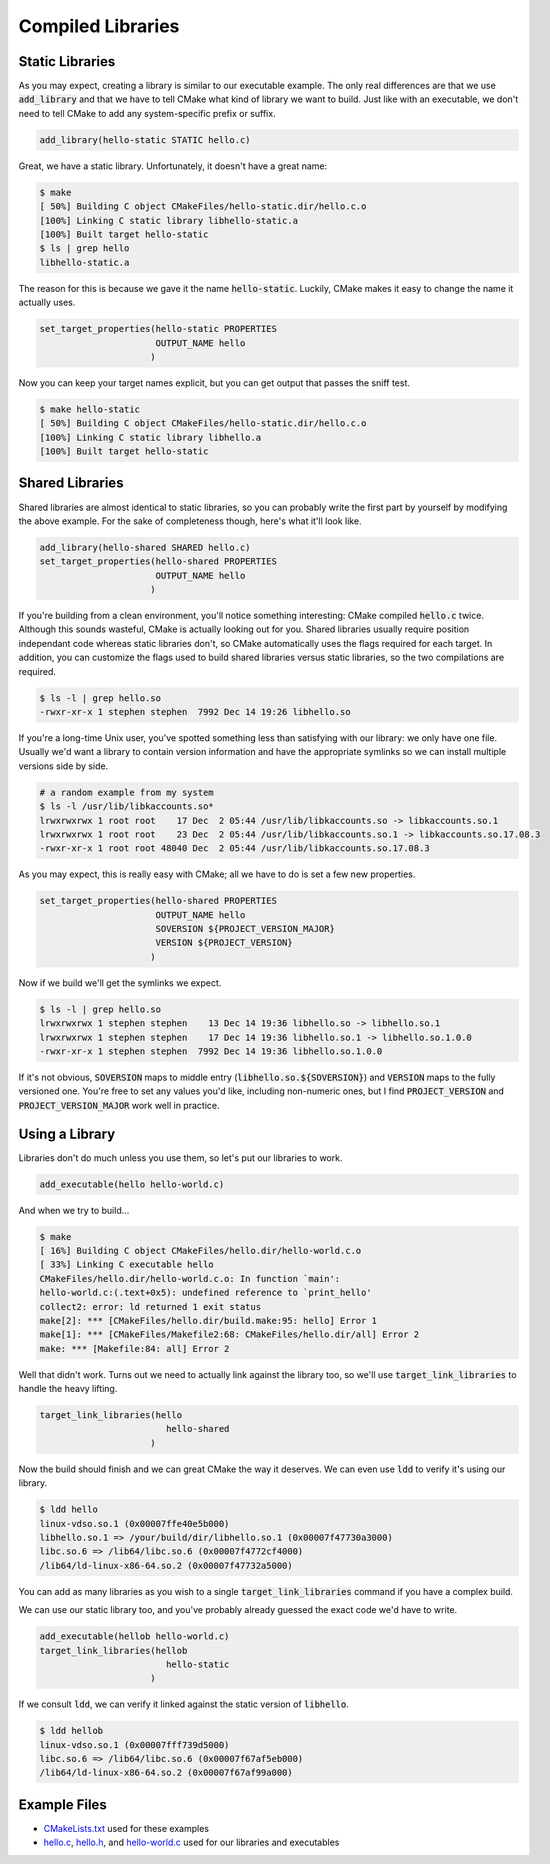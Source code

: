 Compiled Libraries
==================

Static Libraries
----------------
As you may expect, creating a library is similar to our executable example.
The only real differences are that we use :code:`add_library` and that we have
to tell CMake what kind of library we want to build.  Just like with an
executable, we don't need to tell CMake to add any system-specific prefix or
suffix.

.. code:: CMake

  add_library(hello-static STATIC hello.c)

Great, we have a static library.  Unfortunately, it doesn't have a great name:

.. code::

  $ make
  [ 50%] Building C object CMakeFiles/hello-static.dir/hello.c.o
  [100%] Linking C static library libhello-static.a
  [100%] Built target hello-static
  $ ls | grep hello
  libhello-static.a

The reason for this is because we gave it the name :code:`hello-static`.
Luckily, CMake makes it easy to change the name it actually uses.

.. code:: CMake

  set_target_properties(hello-static PROPERTIES
                        OUTPUT_NAME hello
                       )

Now you can keep your target names explicit, but you can get output that passes
the sniff test.

.. code::

  $ make hello-static
  [ 50%] Building C object CMakeFiles/hello-static.dir/hello.c.o
  [100%] Linking C static library libhello.a
  [100%] Built target hello-static


Shared Libraries
----------------
Shared libraries are almost identical to static libraries, so you can probably
write the first part by yourself by modifying the above example.  For the sake
of completeness though, here's what it'll look like.

.. code:: CMake

  add_library(hello-shared SHARED hello.c)
  set_target_properties(hello-shared PROPERTIES
                        OUTPUT_NAME hello
                       )

If you're building from a clean environment, you'll notice something
interesting: CMake compiled :code:`hello.c` twice.  Although this sounds
wasteful, CMake is actually looking out for you.  Shared libraries usually
require position independant code whereas static libraries don't, so CMake
automatically uses the flags required for each target.  In addition, you can
customize the flags used to build shared libraries versus static libraries, so
the two compilations are required.

.. code::

  $ ls -l | grep hello.so
  -rwxr-xr-x 1 stephen stephen  7992 Dec 14 19:26 libhello.so

If you're a long-time Unix user, you've spotted something less than satisfying
with our library: we only have one file.  Usually we'd want a library to
contain version information and have the appropriate symlinks so we can install
multiple versions side by side.

.. code::

  # a random example from my system
  $ ls -l /usr/lib/libkaccounts.so*
  lrwxrwxrwx 1 root root    17 Dec  2 05:44 /usr/lib/libkaccounts.so -> libkaccounts.so.1
  lrwxrwxrwx 1 root root    23 Dec  2 05:44 /usr/lib/libkaccounts.so.1 -> libkaccounts.so.17.08.3
  -rwxr-xr-x 1 root root 48040 Dec  2 05:44 /usr/lib/libkaccounts.so.17.08.3

As you may expect, this is really easy with CMake; all we have to do is set a
few new properties.

.. code:: CMake

  set_target_properties(hello-shared PROPERTIES
                        OUTPUT_NAME hello
                        SOVERSION ${PROJECT_VERSION_MAJOR}
                        VERSION ${PROJECT_VERSION}
                       )

Now if we build we'll get the symlinks we expect.

.. code::

  $ ls -l | grep hello.so
  lrwxrwxrwx 1 stephen stephen    13 Dec 14 19:36 libhello.so -> libhello.so.1
  lrwxrwxrwx 1 stephen stephen    17 Dec 14 19:36 libhello.so.1 -> libhello.so.1.0.0
  -rwxr-xr-x 1 stephen stephen  7992 Dec 14 19:36 libhello.so.1.0.0

If it's not obvious, :code:`SOVERSION` maps to middle entry
(:code:`libhello.so.${SOVERSION}`) and :code:`VERSION` maps to the fully
versioned one.  You're free to set any values you'd like, including
non-numeric ones, but I find :code:`PROJECT_VERSION` and
:code:`PROJECT_VERSION_MAJOR` work well in practice.


Using a Library
---------------
Libraries don't do much unless you use them, so let's put our libraries to work.

.. code:: CMake

  add_executable(hello hello-world.c)

And when we try to build...

.. code::

  $ make
  [ 16%] Building C object CMakeFiles/hello.dir/hello-world.c.o
  [ 33%] Linking C executable hello
  CMakeFiles/hello.dir/hello-world.c.o: In function `main':
  hello-world.c:(.text+0x5): undefined reference to `print_hello'
  collect2: error: ld returned 1 exit status
  make[2]: *** [CMakeFiles/hello.dir/build.make:95: hello] Error 1
  make[1]: *** [CMakeFiles/Makefile2:68: CMakeFiles/hello.dir/all] Error 2
  make: *** [Makefile:84: all] Error 2

Well that didn't work.  Turns out we need to actually link against the library
too, so we'll use :code:`target_link_libraries` to handle the heavy lifting.

.. code:: CMake

  target_link_libraries(hello
                          hello-shared
                       )

Now the build should finish and we can great CMake the way it deserves.  We can
even use :code:`ldd` to verify it's using our library.

.. code::

  $ ldd hello
  linux-vdso.so.1 (0x00007ffe40e5b000)
  libhello.so.1 => /your/build/dir/libhello.so.1 (0x00007f47730a3000)
  libc.so.6 => /lib64/libc.so.6 (0x00007f4772cf4000)
  /lib64/ld-linux-x86-64.so.2 (0x00007f47732a5000)

You can add as many libraries as you wish to a single
:code:`target_link_libraries` command if you have a complex build.

We can use our static library too, and you've probably already guessed the
exact code we'd have to write.

.. code:: CMake

  add_executable(hellob hello-world.c)
  target_link_libraries(hellob
                          hello-static
                       )

If we consult :code:`ldd`, we can verify it linked against the static version
of :code:`libhello`.

.. code::

  $ ldd hellob
  linux-vdso.so.1 (0x00007fff739d5000)
  libc.so.6 => /lib64/libc.so.6 (0x00007f67af5eb000)
  /lib64/ld-linux-x86-64.so.2 (0x00007f67af99a000)


Example Files
-------------
- `CMakeLists.txt`_ used for these examples
- `hello.c`_, `hello.h`_, and `hello-world.c`_ used for our libraries and
  executables

.. _CMakeLists.txt: CMakeLists.txt
.. _hello.c: hello.c
.. _hello.h: hello.h
.. _hello-world.c: hello-world.c
